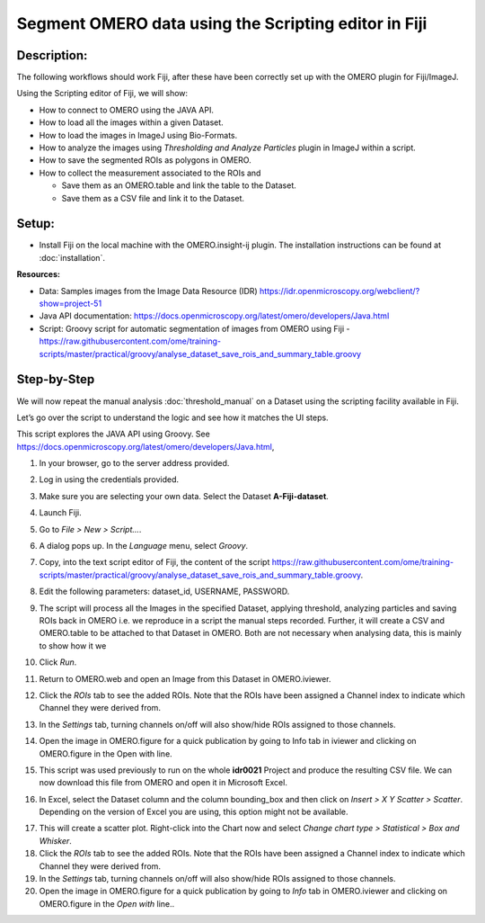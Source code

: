 Segment OMERO data using the Scripting editor in Fiji
=====================================================

**Description:**
----------------

The following workflows should work
Fiji, after these have been correctly set up with the OMERO plugin for
Fiji/ImageJ.

Using the Scripting editor of Fiji, we will show:

-  How to connect to OMERO using the JAVA API.

-  How to load all the images within a given Dataset.

-  How to load the images in ImageJ using Bio-Formats.

-  How to analyze the images using *Thresholding and Analyze Particles*
   plugin in ImageJ within a script.

-  How to save the segmented ROIs as polygons in OMERO.

-  How to collect the measurement associated to the ROIs and

   -  Save them as an OMERO.table and link the table to the Dataset.

   -  Save them as a CSV file and link it to the Dataset.

**Setup:**
----------

-  Install Fiji on the local machine with the OMERO.insight-ij plugin.
   The installation instructions can be found at :doc:`installation`.

**Resources:**

-  Data: Samples images from the Image Data Resource (IDR) \ https://idr.openmicroscopy.org/webclient/?show=project-51

-  Java API documentation: \ https://docs.openmicroscopy.org/latest/omero/developers/Java.html

-  Script: Groovy script for automatic segmentation of images from OMERO using Fiji
   -  https://raw.githubusercontent.com/ome/training-scripts/master/practical/groovy/analyse_dataset_save_rois_and_summary_table.groovy

**Step-by-Step**
----------------

We will now repeat the manual analysis :doc:`threshold_manual` on a
Dataset using the scripting facility available in Fiji.

Let’s go over the script to understand the logic and see how it matches
the UI steps.

This script explores the JAVA API using Groovy.
See \ https://docs.openmicroscopy.org/latest/omero/developers/Java.html\ ,

#. In your browser, go to the server address provided.

#. Log in using the credentials provided.

#. Make sure you are selecting your own data. Select the Dataset **A-Fiji-dataset**.

#. Launch Fiji.

#. Go to *File > New > Script...*.

#. A dialog pops up. In the *Language* menu, select *Groovy*.

#. Copy, into the text script editor of Fiji, the content of the script \ https://raw.githubusercontent.com/ome/training-scripts/master/practical/groovy/analyse_dataset_save_rois_and_summary_table.groovy\.

#. Edit the following parameters: dataset_id, USERNAME, PASSWORD.

   ..

   |image0|

#.  The script will process all the Images in the specified Dataset,
    applying threshold, analyzing particles and saving ROIs back in
    OMERO i.e. we reproduce in a script the manual steps recorded.
    Further, it will create a CSV and OMERO.table to be attached to
    that Dataset in OMERO. Both are not necessary when analysing
    data, this is mainly to show how it we

#. Click *Run*.

#. Return to OMERO.web and open an Image from this Dataset in OMERO.iviewer.

#. Click the *ROIs* tab to see the added ROIs. Note that the ROIs have been assigned a Channel index to indicate which Channel they were derived from.

#. In the *Settings* tab, turning channels on/off will also show/hide
   ROIs assigned to those channels.

#. Open the image in OMERO.figure for a quick publication by going to
   Info tab in iviewer and clicking on OMERO.figure in the Open with
   line.\ |image1|

#. This script was used previously to run on the whole **idr0021** Project
   and produce the resulting CSV file. We can now download this file
   from OMERO and open it in Microsoft Excel.

#. In Excel, select the Dataset column and the column bounding_box and
   then click on *Insert > X Y Scatter > Scatter*\ |image2|\.
   Depending on the version of Excel you are using, this option
   might not be available.

   ..

   |image3|

17. This will create a scatter plot. Right-click into the Chart now and
    select *Change chart type > Statistical > Box and Whisker*.

18. Click the *ROIs* tab to see the added ROIs. Note that the ROIs have
    been assigned a Channel index to indicate which Channel they were
    derived from.

19. In the *Settings* tab, turning channels on/off will also show/hide ROIs
    assigned to those channels.

20. Open the image in OMERO.figure for a quick publication by going to
    *Info* tab in OMERO.iviewer and clicking on OMERO.figure in the *Open with*
    line.\ |image4|\.

.. |image0| image:: images/threshold_script1.png
   :width: 4.76563in
   :height: 5.0257in
.. |image1| image:: images/threshold_script2.png
   :width: 1.89583in
   :height: 0.36458in
.. |image2| image:: images/threshold_script3.png
   :width: 0.35417in
   :height: 0.27083in
.. |image3| image:: images/threshold_script4.png
   :width: 1.125in
   :height: 1.38542in
.. |image4| image:: images/threshold_script2.png
   :width: 1.89583in
   :height: 0.36458in
